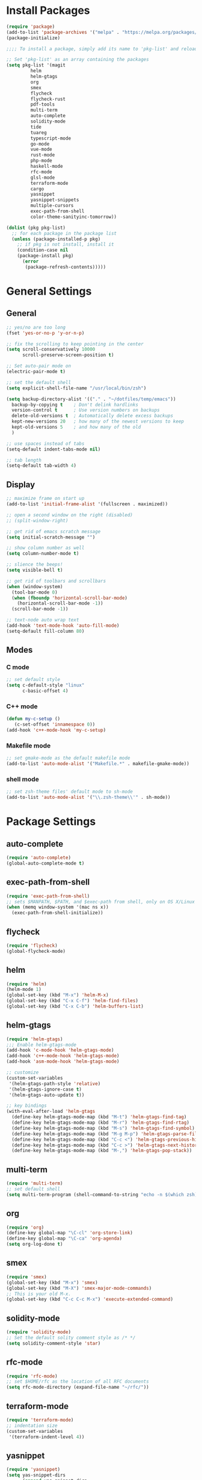 * Install Packages
#+BEGIN_SRC emacs-lisp
  (require 'package)
  (add-to-list 'package-archives '("melpa" . "https://melpa.org/packages/") t)
  (package-initialize)

  ;;;; To install a package, simply add its name to 'pkg-list' and reload emacs

  ;; Set 'pkg-list' as an array containing the packages
  (setq pkg-list '(magit
           helm
           helm-gtags
           org
           smex
           flycheck
           flycheck-rust
           pdf-tools
           multi-term
           auto-complete
           solidity-mode
           tide
           tuareg
           typescript-mode
           go-mode
           vue-mode
           rust-mode
           php-mode
           haskell-mode
           rfc-mode
           glsl-mode
           terraform-mode
           cargo
           yasnippet
           yasnippet-snippets
           multiple-cursors
           exec-path-from-shell
           color-theme-sanityinc-tomorrow))

  (dolist (pkg pkg-list)
    ;; for each package in the package list
    (unless (package-installed-p pkg)
      ;; if pkg is not install, install it
      (condition-case nil
      (package-install pkg)
        (error
         (package-refresh-contents)))))
#+END_SRC

* General Settings
** General
#+BEGIN_SRC emacs-lisp
;; yes/no are too long
(fset 'yes-or-no-p 'y-or-n-p)

;; fix the scrolling to keep pointing in the center
(setq scroll-conservatively 10000
      scroll-preserve-screen-position t)

;; Set auto-pair mode on
(electric-pair-mode t)

;; set the default shell
(setq explicit-shell-file-name "/usr/local/bin/zsh")

(setq backup-directory-alist '(("." . "~/dotfiles/temp/emacs"))
  backup-by-copying t    ; Don't delink hardlinks
  version-control t      ; Use version numbers on backups
  delete-old-versions t  ; Automatically delete excess backups
  kept-new-versions 20   ; how many of the newest versions to keep
  kept-old-versions 5    ; and how many of the old
  )

;; use spaces instead of tabs
(setq-default indent-tabs-mode nil)

;; tab length
(setq-default tab-width 4)
#+END_SRC

** Display
#+BEGIN_SRC emacs-lisp
  ;; maximize frame on start up
  (add-to-list 'initial-frame-alist '(fullscreen . maximized))

  ;; open a second window on the right (disabled)
  ;; (split-window-right)

  ;; get rid of emacs scratch message
  (setq initial-scratch-message "")

  ;; show column number as well
  (setq column-number-mode t)

  ;; slience the beeps!
  (setq visible-bell t)

  ;; get rid of toolbars and scrollbars
  (when (window-system)
    (tool-bar-mode 0)
    (when (fboundp 'horizontal-scroll-bar-mode)
      (horizontal-scroll-bar-mode -1))
    (scroll-bar-mode -1))

  ;; text-node auto wrap text
  (add-hook 'text-mode-hook 'auto-fill-mode)
  (setq-default fill-column 80)
#+END_SRC

** Modes

*** C mode
#+BEGIN_SRC emacs-lisp
;; set default style
(setq c-default-style "linux"
      c-basic-offset 4)
#+END_SRC

*** C++ mode
#+BEGIN_SRC emacs-lisp
(defun my-c-setup ()
   (c-set-offset 'innamespace 0))
(add-hook 'c++-mode-hook 'my-c-setup)
#+END_SRC

*** Makefile mode
#+BEGIN_SRC emacs-lisp
;; set gmake-mode as the default makefile mode
(add-to-list 'auto-mode-alist '("Makefile.*" . makefile-gmake-mode))
#+END_SRC

*** shell mode
#+BEGIN_SRC emacs-lisp
;; set zsh-theme files' default mode to sh-mode
(add-to-list 'auto-mode-alist '("\\.zsh-theme\\'" . sh-mode))
#+END_SRC

* Package Settings

** auto-complete
#+BEGIN_SRC emacs-lisp
(require 'auto-complete)
(global-auto-complete-mode t)
#+END_SRC

** exec-path-from-shell
#+BEGIN_SRC emacs-lisp
(require 'exec-path-from-shell)
;; sets $MANPATH, $PATH, and $exec-path from shell, only on OS X/Linux
(when (memq window-system '(mac ns x))
  (exec-path-from-shell-initialize))
#+END_SRC

** flycheck
#+BEGIN_SRC emacs-lisp
(require 'flycheck)
(global-flycheck-mode)
#+END_SRC

** helm
#+BEGIN_SRC emacs-lisp
(require 'helm)
(helm-mode 1)
(global-set-key (kbd "M-x") 'helm-M-x)
(global-set-key (kbd "C-x C-f") 'helm-find-files)
(global-set-key (kbd "C-x C-b") 'helm-buffers-list)
#+END_SRC

** helm-gtags
#+BEGIN_SRC emacs-lisp
(require 'helm-gtags)
;;; Enable helm-gtags-mode
(add-hook 'c-mode-hook 'helm-gtags-mode)
(add-hook 'c++-mode-hook 'helm-gtags-mode)
(add-hook 'asm-mode-hook 'helm-gtags-mode)

;; customize
(custom-set-variables
 '(helm-gtags-path-style 'relative)
 '(helm-gtags-ignore-case t)
 '(helm-gtags-auto-update t))

;; key bindings
(with-eval-after-load 'helm-gtags
  (define-key helm-gtags-mode-map (kbd "M-t") 'helm-gtags-find-tag)
  (define-key helm-gtags-mode-map (kbd "M-r") 'helm-gtags-find-rtag)
  (define-key helm-gtags-mode-map (kbd "M-s") 'helm-gtags-find-symbol)
  (define-key helm-gtags-mode-map (kbd "M-g M-p") 'helm-gtags-parse-file)
  (define-key helm-gtags-mode-map (kbd "C-c <") 'helm-gtags-previous-history)
  (define-key helm-gtags-mode-map (kbd "C-c >") 'helm-gtags-next-history)
  (define-key helm-gtags-mode-map (kbd "M-,") 'helm-gtags-pop-stack))
#+END_SRC

** multi-term
#+BEGIN_SRC emacs-lisp
(require 'multi-term)
;; set default shell
(setq multi-term-program (shell-command-to-string "echo -n $(which zsh)"))
#+END_SRC

** org
#+BEGIN_SRC emacs-lisp
(require 'org)
(define-key global-map "\C-cl" 'org-store-link)
(define-key global-map "\C-ca" 'org-agenda)
(setq org-log-done t)
#+END_SRC

** smex
#+BEGIN_SRC emacs-lisp
(require 'smex)
(global-set-key (kbd "M-x") 'smex)
(global-set-key (kbd "M-X") 'smex-major-mode-commands)
;; This is your old M-x.
(global-set-key (kbd "C-c C-c M-x") 'execute-extended-command)
#+END_SRC

** solidity-mode
#+BEGIN_SRC emacs-lisp
(require 'solidity-mode)
;; Set the default solity comment style as /* */
(setq solidity-comment-style 'star)
#+END_SRC

** rfc-mode
#+BEGIN_SRC emacs-lisp
(require 'rfc-mode)
;; set $HOME/rfc as the location of all RFC documents
(setq rfc-mode-directory (expand-file-name "~/rfc/"))
#+END_SRC

** terraform-mode
#+BEGIN_SRC emacs-lisp
(require 'terraform-mode)
;; indentation size
(custom-set-variables
 '(terraform-indent-level 4))
#+END_SRC

** yasnippet
#+BEGIN_SRC emacs-lisp
(require 'yasnippet)
(setq yas-snippet-dirs
      (append yas-snippet-dirs
	      '("~/.emacs.d/snippets")))
(yas-global-mode 1)
#+END_SRC

** tide
#+BEGIN_SRC emacs-lisp
(defun setup-tide-mode ()
  (interactive)
  (tide-setup)
  (flycheck-mode +1)
  (setq flycheck-check-syntax-automatically '(save mode-enabled))
  (eldoc-mode +1)
  (tide-hl-identifier-mode +1)
  ;; company is an optional dependency. You have to
  ;; install it separately via package-install
  ;; `M-x package-install [ret] company`
  (company-mode +1))

;; aligns annotation to the right hand side
(setq company-tooltip-align-annotations t)

;; formats the buffer before saving
(add-hook 'before-save-hook 'tide-format-before-save)
(add-hook 'typescript-mode-hook #'setup-tide-mode)
#+END_SRC

** cargo
#+BEGIN_SRC emacs-lisp
(add-hook 'rust-mode-hook 'cargo-minor-mode)

;; run rustfmt
(add-hook 'rust-mode-hook
          (lambda ()
            (local-set-key (kbd "C-c <tab>") #'rust-format-buffer)))
#+END_SRC

** flycheck-rust
#+BEGIN_SRC emacs-lisp
(add-hook 'flycheck-mode-hook #'flycheck-rust-setup)
#+END_SRC

** multiple-cursors
#+BEGIN_SRC emacs-lisp
(require 'multiple-cursors)
(global-set-key (kbd "C-c m c") 'mc/edit-lines)
(global-set-key (kbd "C->") 'mc/mark-next-like-this)
(global-set-key (kbd "C-<") 'mc/mark-previous-like-this)
(global-set-key (kbd "C-c C-<") 'mc/mark-all-like-this)
#+END_SRC
